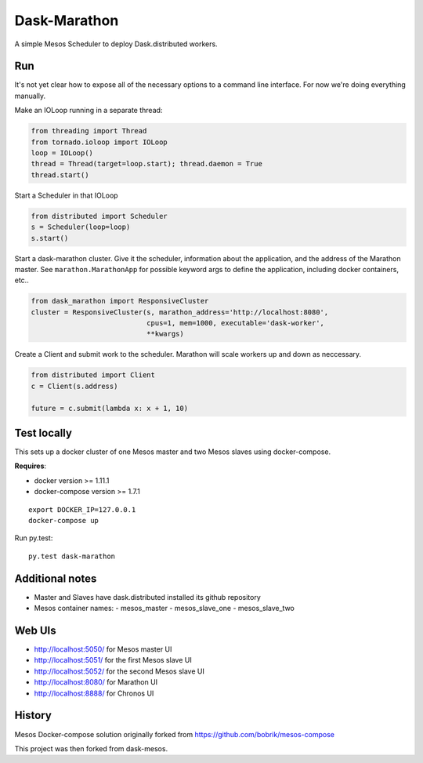 Dask-Marathon
==========

|Build Status|

.. |Build Status| image:: https://travis-ci.org/dask/dask-marathon.svg
   :target: https://travis-ci.org/dask/dask-marathon

A simple Mesos Scheduler to deploy Dask.distributed workers.

Run
---

It's not yet clear how to expose all of the necessary options to a command line
interface.  For now we're doing everything manually.

Make an IOLoop running in a separate thread:

.. code-block:: python

    from threading import Thread
    from tornado.ioloop import IOLoop
    loop = IOLoop()
    thread = Thread(target=loop.start); thread.daemon = True
    thread.start()

Start a Scheduler in that IOLoop

.. code-block:: python

    from distributed import Scheduler
    s = Scheduler(loop=loop)
    s.start()

Start a dask-marathon cluster.  Give it the scheduler, information about the
application, and the address of the Marathon master.  See
``marathon.MarathonApp`` for possible keyword args to define the application,
including docker containers, etc..

.. code-block:: python

   from dask_marathon import ResponsiveCluster
   cluster = ResponsiveCluster(s, marathon_address='http://localhost:8080',
                               cpus=1, mem=1000, executable='dask-worker',
                               **kwargs)

Create a Client and submit work to the scheduler.  Marathon will scale workers
up and down as neccessary.

.. code-block:: python

   from distributed import Client
   c = Client(s.address)

   future = c.submit(lambda x: x + 1, 10)


Test locally
------------

This sets up a docker cluster of one Mesos master and two Mesos slaves using
docker-compose.

**Requires**:

- docker version >= 1.11.1
- docker-compose version >= 1.7.1

::

   export DOCKER_IP=127.0.0.1
   docker-compose up

Run py.test::

   py.test dask-marathon

Additional notes
----------------

- Master and Slaves have dask.distributed installed its github repository
- Mesos container names:
  - mesos_master
  - mesos_slave_one
  - mesos_slave_two


Web UIs
-------

- http://localhost:5050/ for Mesos master UI
- http://localhost:5051/ for the first Mesos slave UI
- http://localhost:5052/ for the second Mesos slave UI
- http://localhost:8080/ for Marathon UI
- http://localhost:8888/ for Chronos UI


History
-------

Mesos Docker-compose solution originally forked from https://github.com/bobrik/mesos-compose

This project was then forked from dask-mesos.
